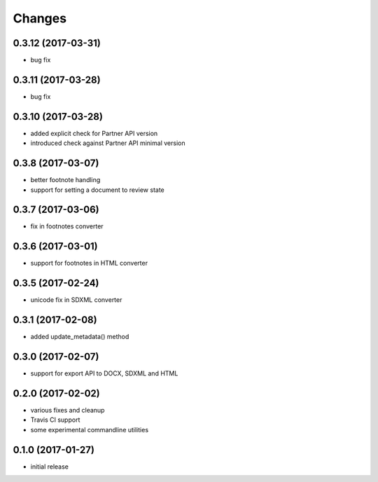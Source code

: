 Changes
-------

0.3.12 (2017-03-31)
+++++++++++++++++++
- bug fix 

0.3.11 (2017-03-28)
+++++++++++++++++++
- bug fix 

0.3.10 (2017-03-28)
+++++++++++++++++++

- added explicit check for Partner API version
- introduced check against Partner API minimal version

0.3.8 (2017-03-07)
++++++++++++++++++

- better footnote handling
- support for setting a document to review state

0.3.7 (2017-03-06)
++++++++++++++++++

- fix in footnotes converter 

0.3.6 (2017-03-01)
++++++++++++++++++

- support for footnotes in HTML converter


0.3.5 (2017-02-24)
++++++++++++++++++

- unicode fix in SDXML converter

0.3.1 (2017-02-08)
++++++++++++++++++

- added update_metadata() method


0.3.0 (2017-02-07)
++++++++++++++++++

- support for export API to DOCX, SDXML and HTML

0.2.0 (2017-02-02)
++++++++++++++++++

- various fixes and cleanup
- Travis CI support
- some experimental commandline utilities  

0.1.0 (2017-01-27)
++++++++++++++++++

- initial release
